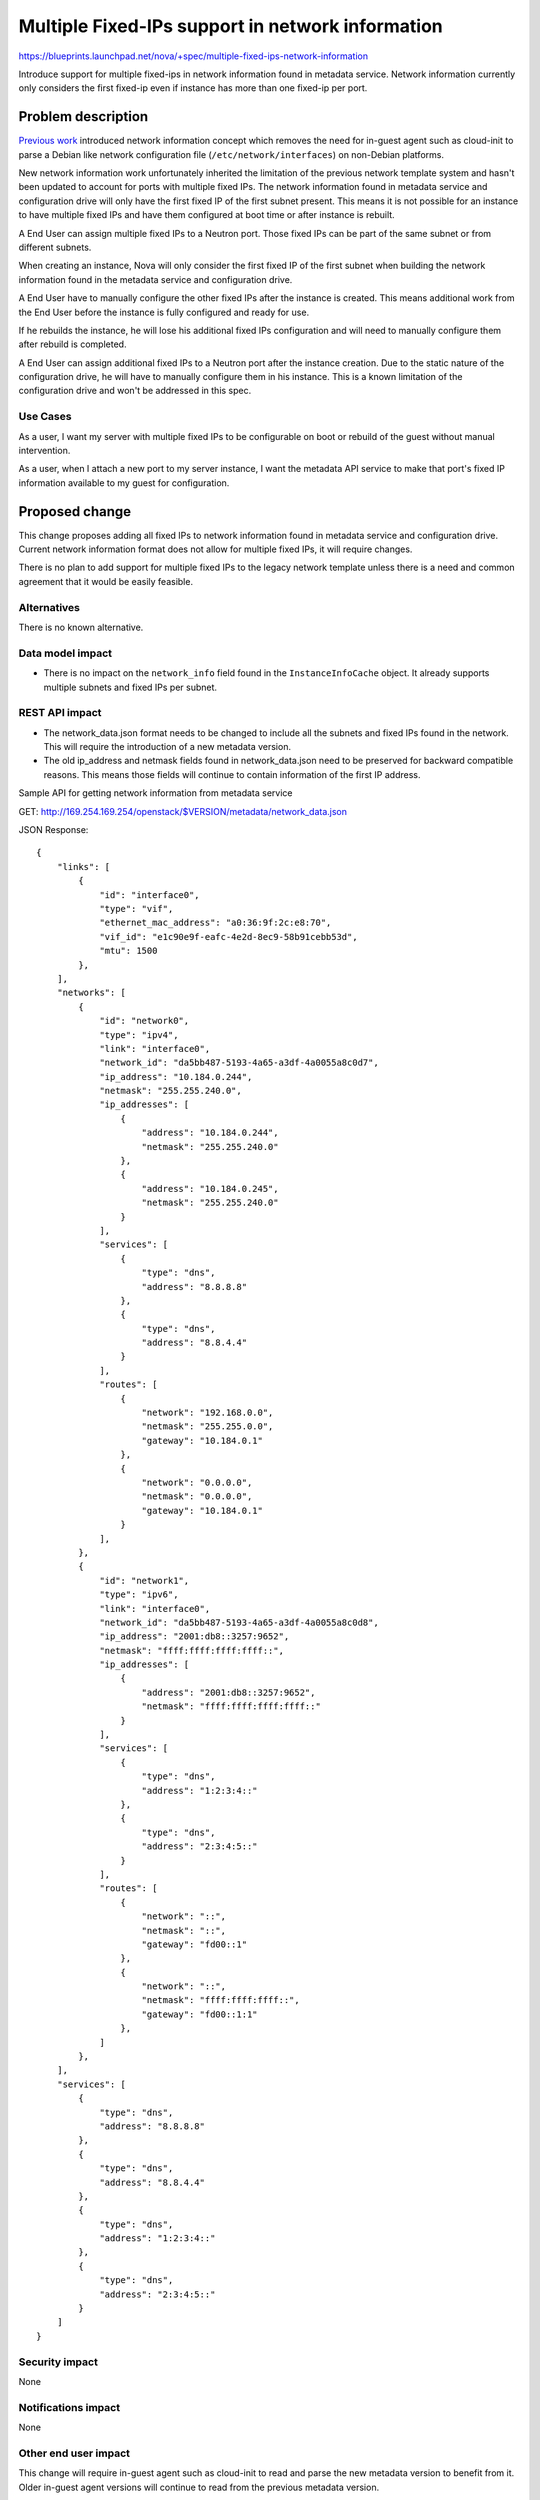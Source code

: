 ..
 This work is licensed under a Creative Commons Attribution 3.0 Unported
 License.

 http://creativecommons.org/licenses/by/3.0/legalcode

=================================================
Multiple Fixed-IPs support in network information
=================================================

https://blueprints.launchpad.net/nova/+spec/multiple-fixed-ips-network-information

Introduce support for multiple fixed-ips in network information found
in metadata service. Network information currently only considers
the first fixed-ip even if instance has more than one fixed-ip per port.

Problem description
===================

`Previous work`_ introduced network information concept which removes
the need for in-guest agent such as cloud-init to parse a Debian like
network configuration file (``/etc/network/interfaces``) on
non-Debian platforms.

New network information work unfortunately inherited the limitation of
the previous network template system and hasn't been updated to account
for ports with multiple fixed IPs. The network information found in
metadata service and configuration drive will only have the first fixed IP of
the first subnet present. This means it is not possible for an instance
to have multiple fixed IPs and have them configured at boot time
or after instance is rebuilt.

A End User can assign multiple fixed IPs to a Neutron port. Those fixed IPs
can be part of the same subnet or from different subnets.

When creating an instance, Nova will only consider the first fixed IP
of the first subnet when building the network information found in the
metadata service and configuration drive.

A End User have to manually configure the other fixed IPs after
the instance is created. This means additional work from the End User before
the instance is fully configured and ready for use.

If he rebuilds the instance, he will lose his additional fixed IPs
configuration and will need to manually configure them after rebuild
is completed.

A End User can assign additional fixed IPs to a Neutron port after
the instance creation. Due to the static nature of the configuration drive,
he will have to manually configure them in his instance. This is a known
limitation of the configuration drive and won't be addressed in this spec.

Use Cases
---------

As a user, I want my server with multiple fixed IPs to be configurable on boot
or rebuild of the guest without manual intervention.

As a user, when I attach a new port to my server instance, I want
the metadata API service to make that port's fixed IP information
available to my guest for configuration.

Proposed change
===============

This change proposes adding all fixed IPs to network information found in
metadata service and configuration drive. Current network information format
does not allow for multiple fixed IPs, it will require changes.

There is no plan to add support for multiple fixed IPs to
the legacy network template unless there is a need and common agreement that
it would be easily feasible.

Alternatives
------------

There is no known alternative.

Data model impact
-----------------

* There is no impact on the ``network_info`` field found in
  the ``InstanceInfoCache`` object. It already supports multiple subnets and
  fixed IPs per subnet.

REST API impact
---------------

* The network_data.json format needs to be changed to include
  all the subnets and fixed IPs found in the network.
  This will require the introduction of a new metadata version.

* The old ip_address and netmask fields found in network_data.json need
  to be preserved for backward compatible reasons. This means those fields
  will continue to contain information of the first IP address.

Sample API for getting network information from metadata service

GET: http://169.254.169.254/openstack/$VERSION/metadata/network_data.json

JSON Response::

    {
        "links": [
            {
                "id": "interface0",
                "type": "vif",
                "ethernet_mac_address": "a0:36:9f:2c:e8:70",
                "vif_id": "e1c90e9f-eafc-4e2d-8ec9-58b91cebb53d",
                "mtu": 1500
            },
        ],
        "networks": [
            {
                "id": "network0",
                "type": "ipv4",
                "link": "interface0",
                "network_id": "da5bb487-5193-4a65-a3df-4a0055a8c0d7",
                "ip_address": "10.184.0.244",
                "netmask": "255.255.240.0",
                "ip_addresses": [
                    {
                        "address": "10.184.0.244",
                        "netmask": "255.255.240.0"
                    },
                    {
                        "address": "10.184.0.245",
                        "netmask": "255.255.240.0"
                    }
                ],
                "services": [
                    {
                        "type": "dns",
                        "address": "8.8.8.8"
                    },
                    {
                        "type": "dns",
                        "address": "8.8.4.4"
                    }
                ],
                "routes": [
                    {
                        "network": "192.168.0.0",
                        "netmask": "255.255.0.0",
                        "gateway": "10.184.0.1"
                    },
                    {
                        "network": "0.0.0.0",
                        "netmask": "0.0.0.0",
                        "gateway": "10.184.0.1"
                    }
                ],
            },
            {
                "id": "network1",
                "type": "ipv6",
                "link": "interface0",
                "network_id": "da5bb487-5193-4a65-a3df-4a0055a8c0d8",
                "ip_address": "2001:db8::3257:9652",
                "netmask": "ffff:ffff:ffff:ffff::",
                "ip_addresses": [
                    {
                        "address": "2001:db8::3257:9652",
                        "netmask": "ffff:ffff:ffff:ffff::"
                    }
                ],
                "services": [
                    {
                        "type": "dns",
                        "address": "1:2:3:4::"
                    },
                    {
                        "type": "dns",
                        "address": "2:3:4:5::"
                    }
                ],
                "routes": [
                    {
                        "network": "::",
                        "netmask": "::",
                        "gateway": "fd00::1"
                    },
                    {
                        "network": "::",
                        "netmask": "ffff:ffff:ffff::",
                        "gateway": "fd00::1:1"
                    },
                ]
            },
        ],
        "services": [
            {
                "type": "dns",
                "address": "8.8.8.8"
            },
            {
                "type": "dns",
                "address": "8.8.4.4"
            },
            {
                "type": "dns",
                "address": "1:2:3:4::"
            },
            {
                "type": "dns",
                "address": "2:3:4:5::"
            }
        ]
    }



Security impact
---------------

None

Notifications impact
--------------------

None

Other end user impact
---------------------

This change will require in-guest agent such as cloud-init to read and
parse the new metadata version to benefit from it.
Older in-guest agent versions will continue to read from the previous
metadata version.

Performance Impact
------------------

None

Other deployer impact
---------------------

None

Developer impact
----------------

None

Upgrade impact
--------------

None


Implementation
==============

Assignee(s)
-----------

Primary assignee:
  mgagne

Work Items
----------

1. Implement new network_data.json format


Dependencies
============

None


Testing
=======

Unit and functional tests will be added as required.


Documentation Impact
====================

* There is no official reference for the network data format.
  This spec is the best reference at the moment.


References
==========

.. _previous work: https://specs.openstack.org/openstack/nova-specs/specs/liberty/implemented/metadata-service-network-info.html



History
=======

.. list-table:: Revisions
   :header-rows: 1

   * - Release Name
     - Description
   * - Ocata
     - Introduced
   * - Pike
     - Re-proposed
   * - Rocky
     - Re-proposed
